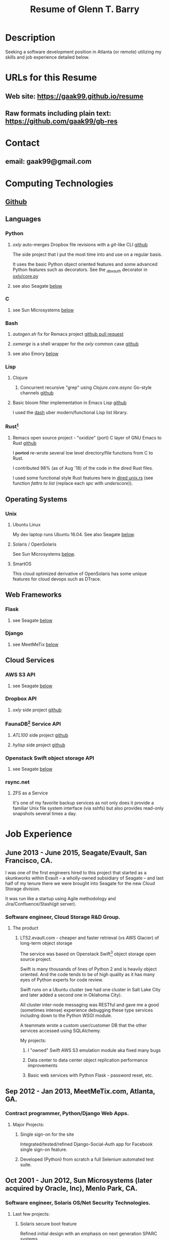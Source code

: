 #+TITLE: Resume of Glenn T. Barry
#+CREATED: aprl18

* Description
Seeking a software development position in Atlanta (or remote) utilizing my skills and job experience detailed below.
* URLs for this Resume
** Web site: https://gaak99.github.io/resume
** Raw formats including plain text: https://github.com/gaak99/gb-res
* Contact
** email: gaak99@gmail.com
* Computing Technologies
** [[https://github.com/gaak99][Github]]
** Languages
*** Python
**** /oxly/ auto-merges Dropbox file revisions with a /git/-like CLI [[https://github.com/gaak99/oxly][github]]
The side project that I put the most time into and use on a regular basis.

It uses the basic Python object oriented features and some advanced Python features such as decorators.
See the /_dbxauth/ decorator in [[https://github.com/gaak99/oxly/blob/master/oxly/core.py][oxly/core.py]]

**** see also Seagate [[#seagate][below]]
*** C
**** see Sun Microsystems [[#sunmicro][below]]
*** Bash
**** /autogen.sh/ fix for Remacs project [[https://github.com/Wilfred/remacs/pull/882/files/3230c19a5ff410d8c496753b616127ee5a225a09][github pull request]]
**** /oxmerge/ is a shell wrapper for the /oxly/ common case [[https://github.com/gaak99/oxly/blob/master/oxly/scripts/oxmerge.sh][github]]
**** see also Emory [[#emory][below]]
*** Lisp
**** Clojure
***** Concurrent recursive "grep" using /Clojure.core.async/ Go-style channels [[https://gist.github.com/gaak99/94305797fe5c81e6f20bd2095ec23152][github]]
**** Basic bloom filter implementation in Emacs Lisp [[https://github.com/gaak99/emacs-bloomfilter][github]]
I used the [[https://github.com/magnars/dash.el][dash]] uber modern/functional Lisp list library.
*** Rust[fn:1]
**** Remacs open source project - "oxidize" (port) C layer of GNU Emacs to Rust [[https://github.com/Wilfred/remacs/blob/master/rust_src/src/dired_unix.rs][github]]
I +ported+ re-wrote several low level directory/file functions from C to Rust.

I contributed 98% (as of Aug '18) of the code in the dired Rust files.

I used some functional style Rust features here in [[https://github.com/Wilfred/remacs/blob/master/rust_src/src/dired_unix.rs][dired unix.rs]] (see function /fattrs to list/ (replace each /spc/ with /underscore/)).
** Operating Systems
*** Unix
**** Ubuntu Linux
My dev laptop runs Ubuntu 16.04. See also Seagate [[#seagate][below]].
**** Solaris / OpenSolaris
See Sun Microsystems [[#sunmicro][below]].
**** SmartOS
This cloud optimized derivative of OpenSolaris has some unique features for cloud devops such as DTrace.
** Web Frameworks
*** Flask
**** see Seagate [[#seagate][below]]
*** Django
**** see MeetMeTix [[#mmtix][below]]
** Cloud Services
*** AWS S3 API
**** see Seagate [[#seagate][below]]
*** Dropbox API
**** /oxly/ side project [[https://github.com/gaak99/oxly][github]]
*** FaunaDB[fn:2] Service API
**** /ATL100/ side project [[https://github.com/gaak99/atl100][github]]
**** /hylisp/ side project [[https://github.com/gaak99/faunadb-hylisp][github]]
*** Openstack Swift object storage API
**** see Seagate [[#seagate][below]]
*** rsync.net
**** ZFS as a Service
It's one of my favorite backup services as not only does it provide a
familiar Unix file system interface (via sshfs) but also provides
read-only snapshots several times a day.
* Job Experience
** June 2013 - June 2015, Seagate/Evault, San Francisco, CA.
   :PROPERTIES:
   :CUSTOM_ID: seagate
   :END:
I was one of the first engineers hired to this project that started as a skunkworks within Evault -- a wholly-owned subsidiary of Seagate -- and last half of my tenure there we were brought into Seagate for the new Cloud Storage division.

It was run like a startup using Agile methodology and Jira/Confluence/Stash(git server).
*** Software engineer, Cloud Storage R&D Group.
**** The product
***** LTS2.evault.com -  cheaper and faster retrieval (vs AWS Glacier) of long-term object storage
The service was based on Openstack Swift[fn:3] object storage open source project.

Swift is many thousands of lines of Python 2 and is heavily object oriented.
And the code tends to be of high quality as it has many eyes of Python experts for code review.

Swift runs on a Ubuntu cluster (we had one cluster in Salt Lake City and later added a second one in Oklahoma City).

All cluster inter-node messaging was RESTful and gave me a good (sometimes intense) experience debugging these type services including down to the Python /WSGI/ module.

A teammate wrote a custom user/customer DB that the other services accessed using SQLAlchemy.

My projects:
****** I "owned" Swift AWS S3 emulation module aka fixed many bugs
****** Data center to data center object replication performance improvements
****** Basic web services with Python Flask - password reset, etc.
** Sep 2012 - Jan 2013, MeetMeTix.com, Atlanta, GA.
   :PROPERTIES:
   :CUSTOM_ID: mmtix
   :END:
*** Contract programmer, Python/Django Web Apps.
**** Major Projects:
***** Single sign-on for the site
Integrated/tested/refined Django-Social-Auth app for Facebook single sign-on feature.
***** Developed (Python) from scratch a full Selenium automated test suite.
** Oct 2001 - Jun 2012, Sun Microsystems (later acquired by Oracle, Inc), Menlo Park, CA.
   :PROPERTIES:
   :CUSTOM_ID: sunmicro
   :END:
*** Software engineer, Solaris OS/Net Security Technologies.
**** Last few projects:
***** Solaris secure boot feature
Refined initial design with an emphasis on next generation SPARC systems.
***** Diagnosability improvements of Solaris Secure NFS/SMB (C development)
***** Kerberos KDC server db replication  (C development)
I led team and co-designed/developed RPC-based DB
replication protocol/feature for the Kerberos KDC.
***** Solaris kernel RPC GSS modules server performance improvements (C development)
***** Solaris single sign-on via GSS/Kerberos (C development)
** Oct 1996 - Oct 2001, Sun Microsystems.
*** Software engineer, Solaris Sustaining OS/Net Name Services.
**** Diagnosed/coded/tested fixes (C language) for escalated bugs.
** June 1987 - Sep 1996, Emory University MathCS Dept, Atlanta GA.
   :PROPERTIES:
   :CUSTOM_ID: emory
   :END:
Unix Systems Administrator.
* Education
June 1981 - 1987, Georgia Tech, BS in Information and Computer Science.
* Footnotes
[fn:1] [[https://en.wikipedia.org/wiki/Rust_(programming_language)][Wikipedia]]
#+BEGIN_QUOTE
Rust is a systems programming language sponsored by Mozilla which
describes it as a "safe, concurrent, practical language", supporting
functional and imperative-procedural paradigms. Rust is syntactically
similar to C++[according to whom?], but its designers intend it to
provide better memory safety while still maintaining performance.
#+END_QUOTE
[fn:2] [[https://www.infoq.com/news/2017/03/faunadb][Infoq]]
#+BEGIN_QUOTE
FaunaDB is a transactional, temporal, geographically distributed,
strongly consistent, secure, multi-tenant, QoS-managed operational
database. It's implemented on the JVM for portability, and it's
relational, but not SQL. Instead, it's queried via type-safe embedded
DSLs, like LINQ. FaunaDB is a return to the general database purpose
model, but built for the cloud instead of the mainframes of the 80s.
#+END_QUOTE
[fn:3] [[https://wiki.openstack.org/wiki/Swift][Openstack Wiki]]
#+BEGIN_QUOTE
The OpenStack Object Store project, known as Swift, offers cloud
storage software so that you can store and retrieve lots of data with
a simple API. It's built for scale and optimized for durability,
availability, and concurrency across the entire data set. Swift is
ideal for storing unstructured data that can grow without bound.
#+END_QUOTE
